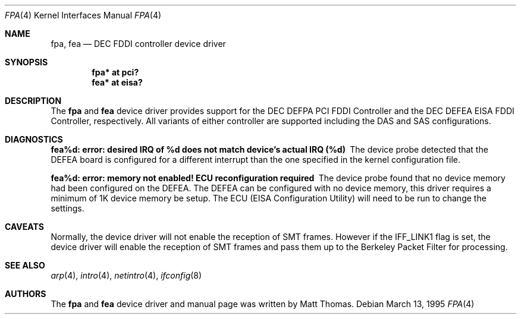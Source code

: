 .\"	$OpenBSD: fpa.4,v 1.11 2001/06/22 12:15:45 mpech Exp $
.\"	$NetBSD: fpa.4,v 1.2 1997/02/18 01:07:46 jonathan Exp $
.\"
.\" Copyright (c) 1995, Matt Thomas
.\" All rights reserved.
.\"
.Dd March 13, 1995
.Dt FPA 4
.Os
.Sh NAME
.Nm fpa ,
.Nm fea
.Nd DEC FDDI controller device driver
.Sh SYNOPSIS
.Cd "fpa* at pci?"
.Cd "fea* at eisa?"
.Sh DESCRIPTION
The
.Nm
and
.Nm fea
device driver provides support for the DEC DEFPA PCI FDDI Controller and
the DEC DEFEA EISA FDDI Controller, respectively.  All variants of either
controller are supported including the DAS and SAS configurations.
.Pp
.Sh DIAGNOSTICS
.Bl -diag
.It "fea%d: error: desired IRQ of %d does not match device's actual IRQ (%d)"
The device probe detected that the DEFEA board is configured for a different
interrupt than the one specified in the kernel configuration file.
.It "fea%d: error: memory not enabled! ECU reconfiguration required"
The device probe found that no device memory had been configured on the
DEFEA.  The DEFEA can be configured with no device memory, this driver
requires a minimum of 1K device memory be setup.  The ECU (EISA Configuration
Utility) will need to be run to change the settings.
.El
.Sh CAVEATS
Normally, the device driver will not enable the reception of SMT frames.
However if the IFF_LINK1 flag is set, the device driver will enable the
reception of SMT frames and pass them up to the Berkeley Packet Filter for
processing.
.Sh SEE ALSO
.Xr arp 4 ,
.Xr intro 4 ,
.Xr netintro 4 ,
.Xr ifconfig 8
.Sh AUTHORS
The
.Nm
and
.Nm fea
device driver and manual page was written by Matt Thomas.
